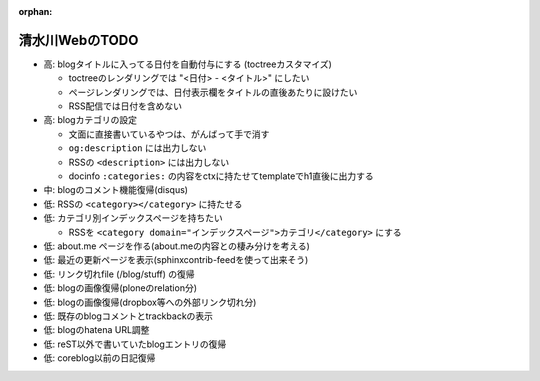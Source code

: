 :orphan:

===============
清水川WebのTODO
===============

* 高: blogタイトルに入ってる日付を自動付与にする (toctreeカスタマイズ)

  * toctreeのレンダリングでは "<日付> - <タイトル>" にしたい
  * ページレンダリングでは、日付表示欄をタイトルの直後あたりに設けたい
  * RSS配信では日付を含めない

* 高: blogカテゴリの設定

  * 文面に直接書いているやつは、がんばって手で消す
  * ``og:description`` には出力しない
  * RSSの ``<description>`` には出力しない
  * docinfo ``:categories:`` の内容をctxに持たせてtemplateでh1直後に出力する

* 中: blogのコメント機能復帰(disqus)
* 低: RSSの ``<category></category>`` に持たせる
* 低: カテゴリ別インデックスページを持ちたい

  * RSSを ``<category domain="インデックスページ">カテゴリ</category>`` にする

* 低: about.me ページを作る(about.meの内容との棲み分けを考える)
* 低: 最近の更新ページを表示(sphinxcontrib-feedを使って出来そう)
* 低: リンク切れfile (/blog/stuff) の復帰
* 低: blogの画像復帰(ploneのrelation分)
* 低: blogの画像復帰(dropbox等への外部リンク切れ分)
* 低: 既存のblogコメントとtrackbackの表示
* 低: blogのhatena URL調整
* 低: reST以外で書いていたblogエントリの復帰
* 低: coreblog以前の日記復帰

